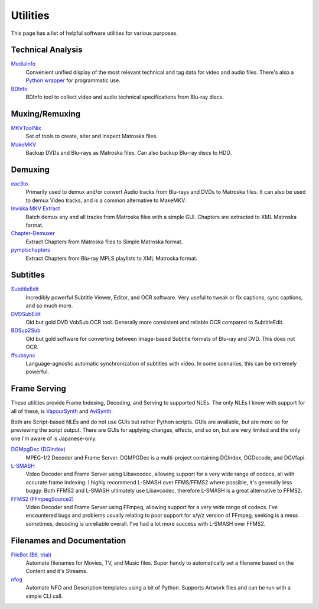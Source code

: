 Utilities
=========

This page has a list of helpful software utilities for various purposes.

Technical Analysis
------------------

`MediaInfo <https://mediaarea.net/en/MediaInfo>`_
    Convenient unified display of the most relevant technical and tag data for video and audio files.
    There's also a `Python wrapper <https://github.com/sbraz/pymediainfo>`_ for programmatic use.

`BDInfo <https://github.com/UniqProject/BDInfo>`_
    BDInfo tool to collect video and audio technical specifications from Blu-ray discs.

Muxing/Remuxing
---------------

`MKVToolNix <https://mkvtoolnix.download>`_
    Set of tools to create, alter and inspect Matroska files.

`MakeMKV <https://makemkv.com>`_
    Backup DVDs and Blu-rays as Matroska files. Can also backup Blu-ray discs to HDD.

Demuxing
--------

`eac3to <https://videohelp.com/software/eac3to>`_
    Primarily used to demux and/or convert Audio tracks from Blu-rays and DVDs to Matroska files.
    It can also be used to demux Video tracks, and is a common alternative to MakeMKV.

`Inviska MKV Extract <https://videohelp.com/software/Inviska-MKV-Extract>`_
    Batch demux any and all tracks from Matroska files with a simple GUI.
    Chapters are extracted to XML Matroska format.

`Chapter-Demuxer <https://github.com/jlw4049/Chapter-Demuxer>`_
    Extract Chapters from Matroska files to Simple Matroska format.

`pymplschapters <https://github.com/rlaphoenix/pymplschapters>`_
    Extract Chapters from Blu-ray MPLS playlists to XML Matroska format.

Subtitles
---------

`SubtitleEdit <https://github.com/SubtitleEdit/subtitleedit>`_
    Incredibly powerful Subtitle Viewer, Editor, and OCR software.
    Very useful to tweak or fix captions, sync captions, and so much more.

`DVDSubEdit <https://videohelp.com/software/DVDSubEdit>`_
    Old but gold DVD VobSub OCR tool. Generally more consistent and reliable OCR
    compared to SubtitleEdit.

`BDSup2Sub <https://videohelp.com/software/BDSup2Sub>`_
    Old but gold software for converting between Image-based Subtitle formats of
    Blu-ray and DVD. This does not OCR.

`ffsubsync <https://github.com/smacke/ffsubsync>`_
    Language-agnostic automatic synchronization of subtitles with video.
    In some scenarios, this can be extremely powerful.

Frame Serving
-------------

These utilities provide Frame Indexing, Decoding, and Serving to supported NLEs.
The only NLEs I know with support for all of these, is VapourSynth_ and AviSynth_.

Both are Script-based NLEs and do not use GUIs but rather Python scripts.
GUIs are available, but are more so for previewing the script output.
There are GUIs for applying changes, effects, and so on, but are very limited and
the only one I'm aware of is Japanese-only.

`DGMpgDec (DGIndex) <https://rationalqm.us/dgmpgdec/dgmpgdec.html>`_
    MPEG-1/2 Decoder and Frame Server.
    DGMPGDec is a multi-project containing DGIndex, DGDecode, and DGVfapi.

`L-SMASH <https://github.com/VFR-maniac/L-SMASH-Works>`_
    Video Decoder and Frame Server using Libavcodec, allowing support for a very wide
    range of codecs, all with accurate frame indexing.
    I highly recommend L-SMASH over FFMS/FFMS2 where possible, it's generally less buggy.
    Both FFMS2 and L-SMASH ultimately use Libavcodec, therefore L-SMASH is a great alternative to FFMS2.

`FFMS2 (FFmpegSource2) <https://github.com/FFMS/ffms2>`_
    Video Decoder and Frame Server using FFmpeg, allowing support for a very wide range
    of codecs.
    I've encountered bugs and problems usually relating to poor support for x/y/z version
    of FFmpeg, seeking is a mess sometimes, decoding is unreliable overall.
    I've had a lot more success with L-SMASH over FFMS2.

.. _VapourSynth: https://vapoursynth.com
.. _AviSynth: https://github.com/AviSynth/AviSynthPlus

Filenames and Documentation
---------------------------

`FileBot ($6, trial) <https://filebot.net>`_
    Automate filenames for Movies, TV, and Music files. Super handy to automatically set a
    filename based on the Content and it's Streams.

`nfog <https://github.com/rlaphoenix/nfog>`_
    Automate NFO and Description templates using a bit of Python. Supports Artwork files and
    can be run with a simple CLI call.
